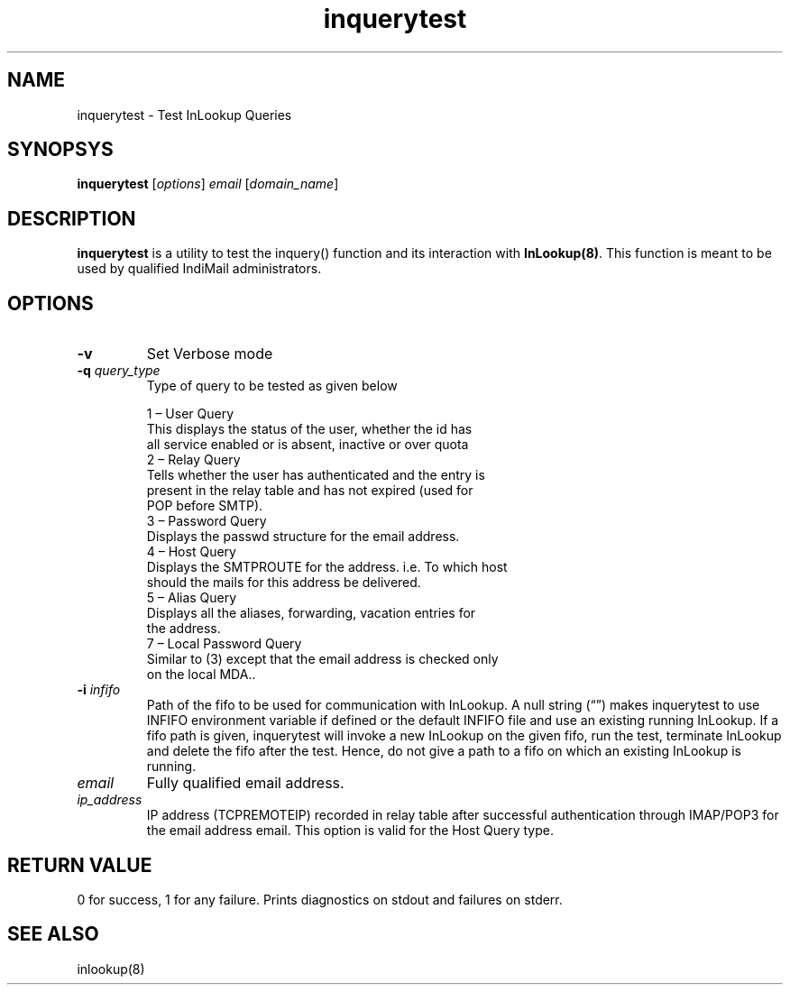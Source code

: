 .LL 8i
.TH inquerytest 8
.SH NAME
inquerytest \- Test InLookup Queries

.SH SYNOPSYS
\fBinquerytest\fR [\fIoptions\fR] \fIemail\fR [\fIdomain_name\fR]

.SH DESCRIPTION
\fBinquerytest\fR is a utility to test the inquery() function and its interaction with
\fBInLookup(8)\fR. This function is meant to be used by qualified IndiMail administrators.

.SH OPTIONS
.PP
.TP
\fB\-v\fR
Set Verbose mode

.TP
\fB\-q\fR \fIquery_type\fR
Type of query to be tested as given below

 1 – User Query
     This displays the status of the user, whether the id has
     all service enabled or is absent, inactive or over quota
 2 – Relay Query
     Tells whether the user has authenticated and the entry is
     present in the relay table and has not expired (used for
     POP before SMTP).
 3 – Password Query
     Displays the passwd structure for the email address.
 4 – Host Query
     Displays the SMTPROUTE for the address. i.e. To which host
     should the mails for this address be delivered.
 5 – Alias Query
     Displays all the aliases, forwarding, vacation entries for
     the address.
 7 – Local Password Query
     Similar to (3) except that the email address is checked only
     on the local MDA..

.TP
\fB\-i\fR \fIinfifo\fR
Path of the fifo to be used for communication with InLookup. A null
string (“”) makes inquerytest to use INFIFO environment variable
if defined or the default INFIFO file and use an existing running InLookup. If a fifo path is given, inquerytest will invoke a new InLookup on the given fifo, run the test, terminate InLookup and delete the fifo after the test. Hence, do not give a path to a fifo on which an existing InLookup is running.

.TP
\fIemail\fR
Fully qualified email address.

.TP
\fIip_address\fR
IP address (TCPREMOTEIP) recorded in relay table after successful authentication through IMAP/POP3 for the email address email. This option is valid for the Host Query type.

.SH RETURN VALUE
0 for success, 1 for any failure. Prints diagnostics on stdout and failures on stderr.

.SH "SEE ALSO"
inlookup(8)
